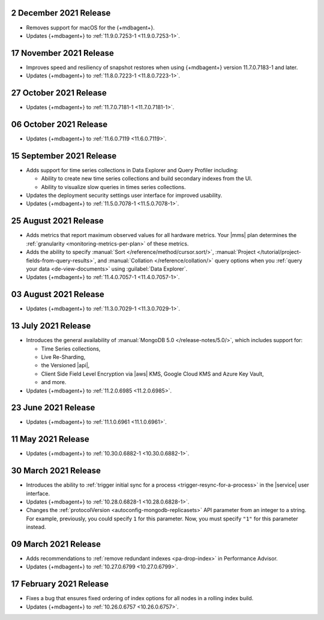 .. _cloudmanager_20211202:

2 December 2021 Release
~~~~~~~~~~~~~~~~~~~~~~~

- Removes support for macOS for the {+mdbagent+}.
- Updates {+mdbagent+} to :ref:`11.9.0.7253-1 <11.9.0.7253-1>`.

.. _cloudmanager_20211117:

17 November 2021 Release
~~~~~~~~~~~~~~~~~~~~~~~~

- Improves speed and resiliency of snapshot restores when using
  {+mdbagent+} version 11.7.0.7183-1 and later.
- Updates {+mdbagent+} to :ref:`11.8.0.7223-1 <11.8.0.7223-1>`.

.. _cloudmanager_20211027:

27 October 2021 Release
~~~~~~~~~~~~~~~~~~~~~~~

- Updates {+mdbagent+} to :ref:`11.7.0.7181-1 <11.7.0.7181-1>`.

.. _cloudmanager_20211006:

06 October 2021 Release
~~~~~~~~~~~~~~~~~~~~~~~

- Updates {+mdbagent+} to :ref:`11.6.0.7119 <11.6.0.7119>`.

.. _cloudmanager_20210915:

15 September 2021 Release
~~~~~~~~~~~~~~~~~~~~~~~~~

- Adds support for time series collections in Data Explorer and Query 
  Profiler including:

  - Ability to create new time series collections and build secondary 
    indexes from the UI. 
  - Ability to visualize slow queries in times series collections.

- Updates the deployment security settings user interface for improved 
  usability.
- Updates {+mdbagent+} to :ref:`11.5.0.7078-1 <11.5.0.7078-1>`.

.. _cloudmanager_20210824:

25 August 2021 Release
~~~~~~~~~~~~~~~~~~~~~~

- Adds metrics that report maximum observed values for all hardware 
  metrics. Your |mms| plan determines the :ref:`granularity 
  <monitoring-metrics-per-plan>` of these metrics.
- Adds the ability to specify :manual:`Sort 
  </reference/method/cursor.sort/>`, :manual:`Project
  </tutorial/project-fields-from-query-results>`, and :manual:`Collation
  </reference/collation/>` query options when you :ref:`query your data
  <de-view-documents>` using :guilabel:`Data Explorer`.
- Updates {+mdbagent+} to :ref:`11.4.0.7057-1 <11.4.0.7057-1>`.

.. _cloudmanager_20210803:

03 August 2021 Release
~~~~~~~~~~~~~~~~~~~~~~

- Updates {+mdbagent+} to :ref:`11.3.0.7029-1 <11.3.0.7029-1>`.

.. _cloudmanager_20210713:

13 July 2021 Release
~~~~~~~~~~~~~~~~~~~~

- Introduces the general availability of 
  :manual:`MongoDB 5.0 </release-notes/5.0/>`, which includes 
  support for:

  - Time Series collections,
  - Live Re-Sharding,
  - the Versioned |api|,
  - Client Side Field Level Encryption via |aws| KMS, 
    Google Cloud KMS and Azure Key Vault,
  - and more.

- Updates {+mdbagent+} to :ref:`11.2.0.6985 <11.2.0.6985>`.

.. _cloudmanager_20210623:

23 June 2021 Release
~~~~~~~~~~~~~~~~~~~~

- Updates {+mdbagent+} to :ref:`11.1.0.6961 <11.1.0.6961>`.


.. _cloudmanager_20210511:

11 May 2021 Release
~~~~~~~~~~~~~~~~~~~

- Updates {+mdbagent+} to :ref:`10.30.0.6882-1 <10.30.0.6882-1>`.

.. _cloudmanager_20210330:

30 March 2021 Release
~~~~~~~~~~~~~~~~~~~~~

- Introduces the ability to :ref:`trigger initial sync for a process <trigger-resync-for-a-process>`
  in the |service| user interface.

- Updates {+mdbagent+} to :ref:`10.28.0.6828-1 <10.28.0.6828-1>`.
- Changes the :ref:`protocolVersion <autoconfig-mongodb-replicasets>` 
  API parameter from an integer to a string. For example, previously, 
  you could specify  ``1`` for this parameter. Now, you must specify 
  ``"1"`` for this parameter instead.

.. _cloudmanager_20210309:

09 March 2021 Release
~~~~~~~~~~~~~~~~~~~~~

- Adds recommendations to :ref:`remove redundant indexes 
  <pa-drop-index>` in Performance Advisor.

- Updates {+mdbagent+} to :ref:`10.27.0.6799 <10.27.0.6799>`.

.. _cloudmanager_20210217:

17 February 2021 Release
~~~~~~~~~~~~~~~~~~~~~~~~~

- Fixes a bug that ensures fixed ordering of index options for all nodes
  in a rolling index build.

- Updates {+mdbagent+} to :ref:`10.26.0.6757 <10.26.0.6757>`.


